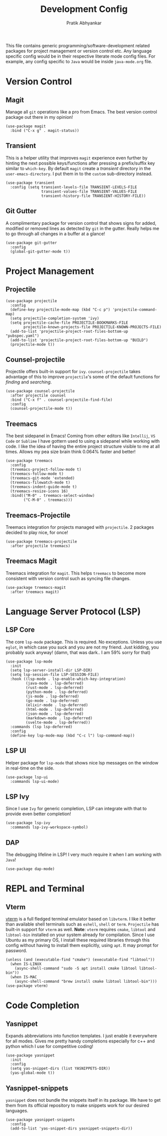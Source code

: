 #+title: Development Config
#+author: Pratik Abhyankar

This file contains generic programming/software-development related packages for
project management or version control etc. Any language specific config would be
in their respective literate mode config files. For example, any config specific
to ~Java~ would be inside ~java-mode.org~ file.

* Version Control
** Magit
Manage all ~git~ operations like a pro from Emacs. The best version control
package out there in my opinion!
#+begin_src elisp
  (use-package magit
    :bind ("C-x g" . magit-status))
#+end_src

** Transient
This is a helper utility that improves ~magit~ experience even further by hinting
the next possible keys/functions after pressing a prefix/suffix key similar to
~which-key~. By default ~magit~ create a /transient/ directory in the
~user-emacs-directory~. I put them in to the ~custom~ sub-directory instead.
#+begin_src elisp
  (use-package transient
    :config (setq transient-levels-file TRANSIENT-LEVELS-FILE
                  transient-values-file TRANSIENT-VALUES-FILE
                  transient-history-file TRANSIENT-HISTORY-FILE))
#+end_src

** Git Gutter
A complimentary package for version control that shows signs for added, modified
or removed lines as detected by ~git~ in the gutter. Really helps me to go through
all changes in a buffer at a glance!
#+begin_src elisp
  (use-package git-gutter
    :config
    (global-git-gutter-mode t))
#+end_src

* Project Management
** Projectile
#+begin_src elisp
  (use-package projectile
    :config
    (define-key projectile-mode-map (kbd "C-c p") 'projectile-command-map)
    (setq projectile-completion-system 'ivy)
    (setq projectile-cache-file PROJECTILE-BOOKMARKS-FILE
          projectile-known-projects-file PROJECTILE-KNOWN-PROJECTS-FILE)
    (add-to-list 'projectile-project-root-files-bottom-up "pubspec.yaml")
    (add-to-list 'projectile-project-root-files-bottom-up "BUILD")
    (projectile-mode t))
#+end_src

** Counsel-projectile
Projectile offers built-in support for ~ivy~. ~counsel-projectile~ takes advantage
of this to improve ~projectile~'s some of the default functions for /finding/ and /searching/.
#+begin_src elisp
  (use-package counsel-projectile
    :after projectile counsel
    :bind ("C-x f" . counsel-projectile-find-file)
    :config
    (counsel-projectile-mode t))
#+end_src

** Treemacs
The best sidepanel in Emacs! Coming from other editors like ~Intellij~, ~VS Code~ or
~Sublime~ I have gottern used to using a sidepanel while working with code. I like
the idea of having the entire project structure visible to me at all times.
Allows my pea size brain think 0.064% faster and better!
#+begin_src elisp
  (use-package treemacs
    :config
    (treemacs-project-follow-mode t)
    (treemacs-follow-mode t)
    (treemacs-git-mode 'extended)
    (treemacs-filewatch-mode t)
    (treemacs-indent-guide-mode t)
    (treemacs-resize-icons 16)
    :bind(("M-0" . treemacs-select-window)
          ("C-M-0" . treemacs)))
#+end_src

** Treemacs-Projectile
Treemacs integration for projects managed with ~projectile~. 2 packages decided to
play nice, for once!
#+begin_src elisp
  (use-package treemacs-projectile
    :after projectile treemacs)
#+end_src

** Treemacs Magit
Treemacs integration for ~magit~. This helps ~treemacs~ to become more consistent
with version control such as syncing file changes.
#+begin_src elisp
  (use-package treemacs-magit
    :after treemacs magit)
#+end_src

* Language Server Protocol (LSP)
** LSP Core
The core ~lsp-mode~ package. This is required. No exceptions. Unless you use
~eglot~, in which case you suck and you are not my friend. Just kidding, you
probably suck anyway! (damn, that was dark.. I am 59% sorry for that)
#+begin_src elisp
  (use-package lsp-mode
    :init
    (setq lsp-server-install-dir LSP-DIR)
    (setq lsp-session-file LSP-SESSION-FILE)
    :hook ((lsp-mode . lsp-enable-which-key-integration)
           (java-mode . lsp-deferred)
           (rust-mode . lsp-deferred)
           (python-mode . lsp-deferred)
           (js-mode . lsp-deferred)
           (go-mode . lsp-deferred)
           (elixir-mode . lsp-deferred)
           (html-mode . lsp-deferred)
           (json-mode . lsp-deferred)
           (markdown-mode . lsp-deferred)
           (svelte-mode . lsp-deferred))
    :commands (lsp lsp-deferred)
    :config
    (define-key lsp-mode-map (kbd "C-c l") lsp-command-map))
#+end_src

** LSP UI
Helper package for ~lsp-mode~ that shows nice lsp messages on the window in
real-time on the side.
#+begin_src elisp
  (use-package lsp-ui
    :commands lsp-ui-mode)
#+end_src

** LSP Ivy
Since I use ~Ivy~ for generic completion, LSP can integrate with that to provide
even better completion!
#+begin_src elisp
  (use-package lsp-ivy
    :commands lsp-ivy-workspace-symbol)
#+end_src

** DAP
The debugging lifeline in LSP! I very much require it when I am working with ~Java~!
#+begin_src elisp
  (use-package dap-mode)
#+end_src

* REPL and Terminal
** Vterm
[[https://github.com/akermu/emacs-libvterm/][vterm]] is a full fledged terminal emulator based on ~libvterm~. I like it better
than available shell terminals such as ~eshell~, ~shell~ or ~term~. ~Projectile~ has
built-in support for ~vterm~ as well. *Note*: ~vterm~ requires ~cmake~, ~libtool~ and
~libtool-bin~ installed on your system already for compilation. Since I use Ubuntu
as my primary OS, I install these required libraries through this config without
having to install them explicitly, using ~apt~. It may prompt for password.
#+begin_src elisp
  (unless (and (executable-find "cmake") (executable-find "libtool"))
    (when IS-LINUX
      (async-shell-command "sudo -S apt install cmake libtool libtool-bin"))
    (when IS-MAC
      (async-shell-command "brew install cmake libtool libtool-bin")))
  (use-package vterm)
#+end_src


* Code Completion
** Yasnippet
Expands abbreviations into function templates. I just enable it everywhere for
all modes. Gives me pretty handy completions especially for c++ and python which
I use for competitive coding!
#+begin_src elisp
  (use-package yasnippet
    :init
    :config
    (setq yas-snippet-dirs (list YASNIPPETS-DIR))
    (yas-global-mode t))
#+end_src

** Yasnippet-snippets
~yasnippet~ does not bundle the snippets itself in its package. We have to get
them from its official repository to make snippets work for our desired
languages.
#+begin_src elisp
  (use-package yasnippet-snippets
    :config
    (add-to-list 'yas-snippet-dirs yasnippet-snippets-dir))
#+end_src
